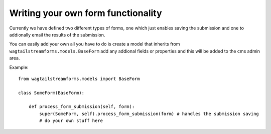 Writing your own form functionality
===================================

Currently we have defined two different types of forms, one which just
enables saving the submission and one to addionally email the results of
the submission.

You can easily add your own all you have to do is create a model that
inherits from ``wagtailstreamforms.models.BaseForm`` add any addional fields or properties and
this will be added to the cms admin area.

Example:

::

    from wagtailstreamforms.models import BaseForm

    class SomeForm(BaseForm):

        def process_form_submission(self, form):
            super(SomeForm, self).process_form_submission(form) # handles the submission saving
            # do your own stuff here
